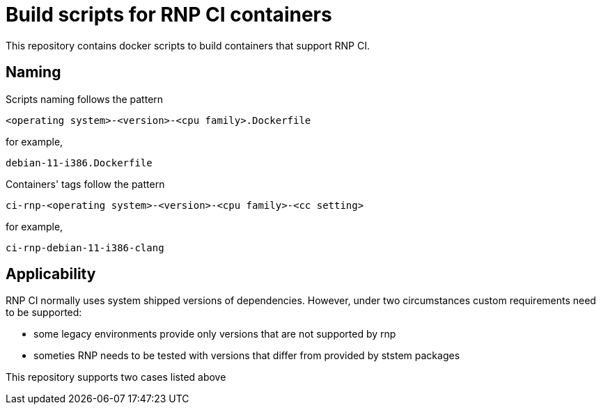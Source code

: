 # Build scripts for RNP CI containers

This repository contains docker scripts to build containers that support RNP CI.

## Naming

Scripts naming follows the pattern

[source]
-----
<operating system>-<version>-<cpu family>.Dockerfile
-----

for example,
[source]

-----
debian-11-i386.Dockerfile
-----

Containers' tags follow the pattern

[source]
-----
ci-rnp-<operating system>-<version>-<cpu family>-<cc setting>
-----

for example,
[source]

-----
ci-rnp-debian-11-i386-clang
-----

## Applicability

RNP CI normally uses system shipped versions of dependencies.
However, under two circumstances custom requirements need to be supported:

* some legacy environments provide only versions that are not supported by rnp
* someties RNP needs to be tested with versions that differ from provided by ststem packages

This repository supports two cases listed above
